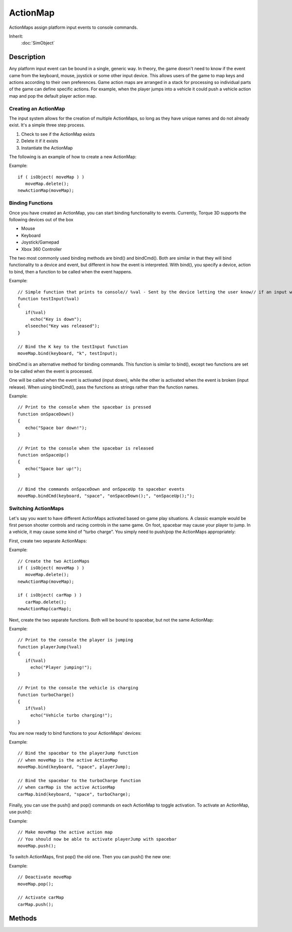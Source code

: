 ActionMap
=========

ActionMaps assign platform input events to console commands.

Inherit:
	:doc:`SimObject`

Description
-----------

Any platform input event can be bound in a single, generic way. In theory, the game doesn't need to know if the event came from the keyboard, mouse, joystick or some other input device. This allows users of the game to map keys and actions according to their own preferences. Game action maps are arranged in a stack for processing so individual parts of the game can define specific actions. For example, when the player jumps into a vehicle it could push a vehicle action map and pop the default player action map.

Creating an ActionMap
~~~~~~~~~~~~~~~~~~~~~

The input system allows for the creation of multiple ActionMaps, so long as they have unique names and do not already exist. It's a simple three step process.

#. Check to see if the ActionMap exists 
#. Delete it if it exists 
#. Instantiate the ActionMap

The following is an example of how to create a new ActionMap:

Example::

	if ( isObject( moveMap ) )
	   moveMap.delete();
	newActionMap(moveMap);

Binding Functions
~~~~~~~~~~~~~~~~~

Once you have created an ActionMap, you can start binding functionality to events. Currently, Torque 3D supports the following devices out of the box

* Mouse
* Keyboard
* Joystick/Gamepad
* Xbox 360 Controller

The two most commonly used binding methods are bind() and bindCmd(). Both are similar in that they will bind functionality to a device and event, but different in how the event is interpreted. With bind(), you specify a device, action to bind, then a function to be called when the event happens.

Example::

	// Simple function that prints to console// %val - Sent by the device letting the user know// if an input was pressed (true) or released (false)
	function testInput(%val)
	{
	   if(%val)
	     echo("Key is down");
	   elseecho("Key was released");
	}
	
	// Bind the K key to the testInput function
	moveMap.bind(keyboard, "k", testInput);

bindCmd is an alternative method for binding commands. This function is similar to bind(), except two functions are set to be called when the event is processed.

One will be called when the event is activated (input down), while the other is activated when the event is broken (input release). When using bindCmd(), pass the functions as strings rather than the function names.

Example::

	// Print to the console when the spacebar is pressed
	function onSpaceDown()
	{
	   echo("Space bar down!");
	}
	
	// Print to the console when the spacebar is released
	function onSpaceUp()
	{
	   echo("Space bar up!");
	}
	
	// Bind the commands onSpaceDown and onSpaceUp to spacebar events
	moveMap.bindCmd(keyboard, "space", "onSpaceDown();", "onSpaceUp();");

Switching ActionMaps
~~~~~~~~~~~~~~~~~~~~

Let's say you want to have different ActionMaps activated based on game play situations. A classic example would be first person shooter controls and racing controls in the same game. On foot, spacebar may cause your player to jump. In a vehicle, it may cause some kind of "turbo charge". You simply need to push/pop the ActionMaps appropriately:

First, create two separate ActionMaps:

Example::

	// Create the two ActionMaps
	if ( isObject( moveMap ) )
	   moveMap.delete();
	newActionMap(moveMap);
	
	if ( isObject( carMap ) )
	   carMap.delete();
	newActionMap(carMap);

Next, create the two separate functions. Both will be bound to spacebar, but not the same ActionMap:

Example::

	// Print to the console the player is jumping
	function playerJump(%val)
	{
	   if(%val)
	     echo("Player jumping!");
	}
	
	// Print to the console the vehicle is charging
	function turboCharge()
	{
	   if(%val)
	     echo("Vehicle turbo charging!");
	}

You are now ready to bind functions to your ActionMaps' devices:

Example::

	// Bind the spacebar to the playerJump function
	// when moveMap is the active ActionMap
	moveMap.bind(keyboard, "space", playerJump);
	
	// Bind the spacebar to the turboCharge function
	// when carMap is the active ActionMap
	carMap.bind(keyboard, "space", turboCharge);

Finally, you can use the push() and pop() commands on each ActionMap to toggle activation. To activate an ActionMap, use push():

Example::

	// Make moveMap the active action map
	// You should now be able to activate playerJump with spacebar
	moveMap.push();

To switch ActionMaps, first pop() the old one. Then you can push() the new one:

Example::

	// Deactivate moveMap
	moveMap.pop();
	
	// Activate carMap
	carMap.push();

Methods
-------

.. cpp:function:: bool ActionMap::bind(string device, string action, string command)

	Associates a function to an input event. When the input event is raised, the specified function will be called.

	:param device: The input device, such as mouse or keyboard.
	:param action: The input event, such as space, button0, etc.
	:param command: The function to bind to the action. Function must have a single boolean argument.

	:return: True if the binding was successful, false if the device was unknown or description failed.

	Example::

		// Simple function that prints to console
		// %val - Sent by the device letting the user know
		// if an input was pressed (true) or released (false)
		function testInput(%val)
		{
		   if(%val)
		     echo("Key is down");
		   elseecho("Key was released");
		}
		
		// Bind the K key to the testInput function
		moveMap.bind(keyboard, k, testInput);

.. cpp:function:: bool ActionMap::bind(string device, string action, string flag, string deadZone, string scale, string command)

	Associates a function and input parameters to an input event. When the input event is raised, the specified function will be called. Modifier flags may be specified to process dead zones, input inversion, and more. Valid modifier flags: 
	
	* R - Input is Ranged.
	* S - Input is Scaled.
	* I - Input is inverted.
	* D - Dead zone is present.
	* N - Input should be re-fit to a non-linear scale.

	:param device: The input device, such as mouse or keyboard.
	:param action: The input event, such as space, button0, etc.
	:param flag: Modifier flag assigned during binding, letting event know there are additional parameters to consider.
	:param deadZone: Restricted region in which device motion will not be acknowledged.
	:param scale: Modifies the deadZone region.
	:param command: The function bound to the action. Must take in a single argument.

	:return: True if the binding was successful, false if the device was unknown or description failed.

	Example::

		// Simple function that adjusts the pitch of the camera 
		// based on the mouses movement along the X axis.
		function testPitch(%val)
		{
		   %pitchAdj = getMouseAdjustAmount(%val);
		    $mvPitch += %pitchAdj;
		}
		
		// Bind the mouses X axis to the testPitch function
		// DI is flagged, meaning input is inverted and has a deadzone
		%this.bind( mouse, "xaxis", "DI", "-0.23 0.23", testPitch );

.. cpp:function:: bool ActionMap::bindCmd(string device, string action, string makeCmd, string breakCmd)

	Associates a make command and optional break command to a specified input device action. Must include parenthesis and semicolon in the make and break command strings.

	:param device: The device to bind to. Can be a keyboard, mouse, joystick or gamepad.
	:param action: The device action to bind to. The action is dependant upon the device. Specify a key for keyboards.
	:param makeCmd: The command to execute when the device/action is made.
	:param breakCmd: [optional] The command to execute when the device or action is unmade.

	:return: True the bind was successful, false if the device was unknown or description failed. 

	Example::

		// Print to the console when the spacebar is pressed
		function onSpaceDown()
		{
		   echo("Space bar down!");
		}
		
		// Print to the console when the spacebar is released
		function onSpaceUp()
		{
		   echo("Space bar up!");
		}
		
		// Bind the commands onSpaceDown() and onSpaceUp() to spacebar events
		
		moveMap.bindCmd(keyboard, "space", "onSpaceDown();", "onSpaceUp();");

.. cpp:function:: bool ActionMap::bindObj(string device, string action, string command, SimObjectID object)

	Associates a function to an input event for a specified class or object. You must specify a device, the action to bind, a function, and an object to be called when the event happens. The function specified must be set to receive a single boolean value passed.

	:param device: The input device, such as mouse or keyboard.
	:param action: The input event, such as space, button0, etc.
	:param command: The function bound to the action.
	:param object: The object or class bound to the action.

	:return: True if the binding was successful, false if the device was unknown or description failed.

	Example::

		moveMap.bindObj(keyboard, "numpad1", "rangeChange", %player);

.. cpp:function:: bool ActionMap::bindObj(string device, string action, string flag, string deadZone, string scale, string command, SimObjectID object)

	Associates a function to an input event for a specified class or object. You must specify a device, the action to bind, a function, and an object to be called when the event happens. The function specified must be set to receive a single boolean value passed. Modifier flags may be specified to process dead zones, input inversion, and more. Valid modifier flags: 
	
	* R - Input is Ranged.
	* S - Input is Scaled.
	* I - Input is inverted.
	* D - Dead zone is present.
	* N - Input should be re-fit to a non-linear scale.

	:param device: The input device, such as mouse or keyboard.
	:param action: The input event, such as space, button0, etc.
	:param flag: Modifier flag assigned during binding, letting event know there are additional parameters to consider.
	:param deadZone: [Required only when flag is set] Restricted region in which device motion will not be acknowledged.
	:param scale: [Required only when flag is set] Modifies the deadZone region.
	:param command: The function bound to the action.
	:param object: The object or class bound to the action.

	:return: True if the binding was successful, false if the device was unknown or description failed.

	Example::

		// Bind the mouses movement along the x-axis to 
		// the testInput function of the Player class
		// DSI is flagged, meaning input is inverted, 
		// has scale and has a deadzone
		%this.bindObj( mouse, "xaxis", "DSI", %deadZone, %scale, "testInput", %player );

.. cpp:function:: string ActionMap::getBinding(string command)

	Gets the ActionMap binding for the specified command. Use getField() on the return value to get the device and action of the binding.

	:param command: The function to search bindings for.

	:return: The binding against the specified command. Returns an empty string("") if a binding wasn't found. 

	Example::

		// Find what the function "jump()" is bound to in moveMap
		%bind = moveMap.getBinding( "jump" );
		
		if ( %bind !$= "" )
		{
		   // Find out what device is used in the binding
		   %device = getField( %bind, 0 );
		
		   // Find out what action (such as a key) is used in the binding
		   %action = getField( %bind, 1 );
		}

.. cpp:function:: string ActionMap::getCommand(string device, string action)

	Gets ActionMap command for the device and action.

	:param device: The device that was bound. Can be a keyboard, mouse, joystick or a gamepad.
	:param action: The device action that was bound. The action is dependant upon the device. Specify a key for keyboards.

	:return: The command against the specified device and action. 

	Example::

		// Find what function is bound to a devices action
		// In this example, "jump()" was assigned to the space key in another script
		%command = moveMap.getCommand("keyboard", "space");
		
		// Should print "jump" in the console
		echo(%command)

.. cpp:function:: string ActionMap::getDeadZone(string device, string action)

	Gets the Dead zone for the specified device and action.

	:param device: The device that was bound. Can be a keyboard, mouse, joystick or a gamepad.
	:param action: The device action that was bound. The action is dependant upon the device. Specify a key for keyboards.

	:return: The dead zone for the specified device and action. Returns "0 0" if there is no dead zone or an empty string("") if the mapping was not found. 

	Example::

		%deadZone = moveMap.getDeadZone( "gamepad", "thumbrx");

.. cpp:function:: float ActionMap::getScale(string device, string action)

	Get any scaling on the specified device and action.

	:param device: The device that was bound. Can be keyboard, mouse, joystick or gamepad.
	:param action: The device action that was bound. The action is dependant upon the device. Specify a key for keyboards.

	:return: Any scaling applied to the specified device and action. 

	Example::

		%scale = %moveMap.getScale( "gamepad", "thumbrx");

.. cpp:function:: bool ActionMap::isInverted(string device, string action)

	Determines if the specified device and action is inverted. Should only be used for scrolling devices or gamepad/joystick axes.

	:param device: The device that was bound. Can be a keyboard, mouse, joystick or a gamepad.
	:param action: The device action that was bound. The action is dependant upon the device. Specify a key for keyboards.

	:return: True if the specified device and action is inverted. 

	Example::

		%if ( moveMap.isInverted( "mouse", "xaxis"))
		   echo("Mouses xAxis is inverted");

.. cpp:function:: void ActionMap::pop()

	Pop the ActionMap off the ActionMap stack. Deactivates an ActionMap and removes it from the  stack.

	Example::

		// Deactivate moveMap
		moveMap.pop();

.. cpp:function:: void ActionMap::push()

	Push the ActionMap onto the ActionMap stack. Activates an ActionMap and placees it at the top of the ActionMap stack.

	Example::

		// Make moveMap the active action map
		moveMap.push();

.. cpp:function:: void ActionMap::save(string fileName, bool append)

	Saves the ActionMap to a file or dumps it to the console.

	:param fileName: The file path to save the ActionMap to. If a filename is not specified the ActionMap will be dumped to the console.
	:param append: Whether to write the ActionMap at the end of the file or overwrite it.

	Example::

		// Write out the actionmap into the config.cs file
		moveMap.save( "scripts/client/config.cs" );

.. cpp:function:: bool ActionMap::unbind(string device, string action)

	Removes the binding on an input device and action.

	:param device: The device to unbind from. Can be a keyboard, mouse, joystick or a gamepad.
	:param action: The device action to unbind from. The action is dependant upon the device. Specify a key for keyboards.

	:return: True if the unbind was successful, false if the device was unknown or description failed.

	Example::

		moveMap.unbind("keyboard", "space");

.. cpp:function:: bool ActionMap::unbindObj(string device, string action, string obj)

	Remove any object-binding on an input device and action.

	:param device: The device to bind to. Can be keyboard, mouse, joystick or gamepad.
	:param action: The device action to unbind from. The action is dependant upon the device. Specify a key for keyboards.
	:param obj: The object to perform unbind against.

	:return: True if the unbind was successful, false if the device was unknown or description failed. 

	Example::

		moveMap.unbindObj("keyboard", "numpad1", "rangeChange", %player);
